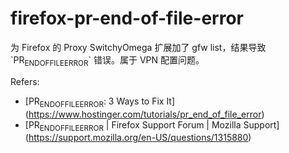 * firefox-pr-end-of-file-error
:PROPERTIES:
:CUSTOM_ID: firefox-pr-end-of-file-error
:END:
为 Firefox 的 Proxy SwitchyOmega 扩展加了 gfw list，结果导致 `PR_{ENDOFFILEERROR}` 错误。属于 VPN 配置问题。

Refers:

- [PR_{ENDOFFILEERROR}: 3 Ways to Fix It]([[https://www.hostinger.com/tutorials/pr_end_of_file_error]])
- [PR_{ENDOFFILEERROR} | Firefox Support Forum | Mozilla Support]([[https://support.mozilla.org/en-US/questions/1315880]])
